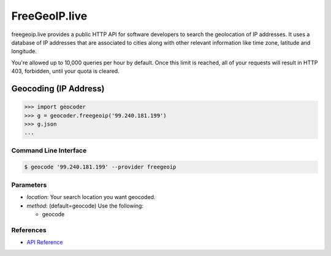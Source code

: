 FreeGeoIP.live
=============
freegeoip.live provides a public HTTP API for software developers to
search the geolocation of IP addresses. It uses a database of IP addresses
that are associated to cities along with other relevant information like
time zone, latitude and longitude.

You're allowed up to 10,000 queries per hour by default. Once this
limit is reached, all of your requests will result in HTTP 403,
forbidden, until your quota is cleared.

Geocoding (IP Address)
~~~~~~~~~~~~~~~~~~~~~~

.. code-block:: python

    >>> import geocoder
    >>> g = geocoder.freegeoip('99.240.181.199')
    >>> g.json
    ...

Command Line Interface
----------------------

.. code-block:: bash

    $ geocode '99.240.181.199' --provider freegeoip

Parameters
----------

- `location`: Your search location you want geocoded.
- `method`: (default=geocode) Use the following:

  - geocode

References
----------

- `API Reference <https://freegeoip.live/>`_
